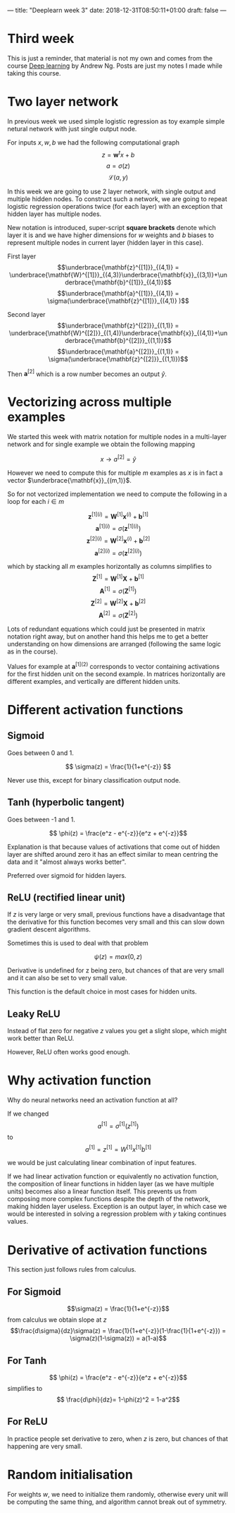 ---
title: "Deeplearn week 3"
date: 2018-12-31T08:50:11+01:00
draft: false
---
* Third week
  
  This is just a reminder, that material is not my own and comes from the course [[https://www.coursera.org/learn/neural-networks-deep-learning][Deep learning]] by Andrew Ng.
  Posts are just my notes I made while taking this course.
  
* Two layer network

In previous week we used simple logistic regression as toy example simple netural network with just single output node.

For inputs \(x,w,b\) we had the following computational graph
$$z=\mathbf{w}^t x+b$$
$$a=\sigma(z)$$
$$\mathcal{L}(a,y)$$

In this week we are going to use 2 layer network, with single output and multiple hidden nodes. To construct such a network, we are going to repeat logistic regression operations twice (for each layer) with an exception that hidden layer has multiple nodes.

New notation is introduced, super-script *square brackets* denote which layer it is and we have higher dimensions for \(w\) weights and \(b\) biases to represent multiple nodes in current layer (hidden layer in this case).

First layer
$$\underbrace{\mathbf{z}^{[1]}}_{(4,1)} = \underbrace{\mathbf{W}^{[1]}}_{(4,3)}\underbrace{\mathbf{x}}_{(3,1)}+\underbrace{\mathbf{b}^{[1]}}_{(4,1)}$$
$$\underbrace{\mathbf{a}^{[1]}}_{(4,1)} = \sigma(\underbrace{\mathbf{z}^{[1]}}_{(4,1)} )$$

Second layer
$$\underbrace{\mathbf{z}^{[2]}}_{(1,1)} = \underbrace{\mathbf{W}^{[2]}}_{(1,4)}\underbrace{\mathbf{x}}_{(4,1)}+\underbrace{\mathbf{b}^{[2]}}_{(1,1)}$$
$$\underbrace{\mathbf{a}^{[2]}}_{(1,1)} = \sigma(\underbrace{\mathbf{z}^{[2]}}_{(1,1)})$$

Then \(\mathbf{a}^{[2]}\) which is a row number becomes an output \( \hat{y} \).

* Vectorizing across multiple examples
  
  We started this week with matrix notation for multiple nodes in a multi-layer network and for single example we obtain the following mapping

  $$x \rightarrow a^{[2]} = \hat{y}$$

  However we need to compute this for multiple \(m\) examples as \(x\) is in fact a vector \(\underbrace{\mathbf{x}}_{(m,1)}\).

  So for not vectorized implementation we need to compute the following in a loop for each \(i \in m\)
  
  $$\mathbf{z}^{[1](i)} = \mathbf{W}^{[1]}\mathbf{x}^{(i)}+\mathbf{b}^{[1]}$$
  $$\mathbf{a}^{[1](i)} = \sigma(\mathbf{z}^{[1](i)})$$
  $$\mathbf{z}^{[2](i)} = \mathbf{W}^{[2]}\mathbf{x}^{(i)}+\mathbf{b}^{[2]}$$
  $$\mathbf{a}^{[2](i)} = \sigma(\mathbf{z}^{[2](i)})$$
  
  which by stacking all \(m\) examples horizontally as columns simplifies to
  $$\mathbf{Z}^{[1]} = \mathbf{W}^{[1]}\mathbf{X}^{}+\mathbf{b}^{[1]}$$
  $$\mathbf{A}^{[1]} = \sigma(\mathbf{Z}^{[1]})$$
  $$\mathbf{Z}^{[2]} = \mathbf{W}^{[2]}\mathbf{X}^{}+\mathbf{b}^{[2]}$$
  $$\mathbf{A}^{[2]} = \sigma(\mathbf{Z}^{[2]})$$
  
  Lots of redundant equations which could just be presented in matrix notation right away, but on another hand this helps me to get a better understanding on how dimensions are arranged (following the same logic as in the course).
  
  Values for example at \(\mathbf{a}^{[1](2)}\) corresponds to vector containing activations for the first hidden unit on the second example. In matrices horizontally are different examples, and vertically are different hidden units.
  
* Different activation functions
  
** Sigmoid
   Goes between 0 and 1.

   $$ \sigma(z) = \frac{1}{1+e^{-z}} $$
   
   Never use this, except for binary classification output node.
   
** Tanh (hyperbolic tangent)
   Goes between -1 and 1.
   
   $$ \phi(z) = \frac{e^z - e^{-z}}{e^z + e^{-z}}$$

   Explanation is that because values of activations that come out of hidden layer are shifted around zero it has an effect similar to mean centring the data and it "almost always works better".
   
   Preferred over sigmoid for hidden layers.
   
** ReLU (rectified linear unit)

   If \(z\) is very large or very small, previous functions have a disadvantage that the derivative for this function becomes very small and this can slow down gradient descent algorithms.
   
   Sometimes this is used to deal with that problem
   
   $$\psi(z) = max(0,z)$$

   Derivative is undefined for z being zero, but chances of that are very small and it can also be set to very small value.
   
   This function is the default choice in most cases for hidden units.
   
** Leaky ReLU

   Instead of flat zero for negative \(z\) values you get a slight slope, which might work better than ReLU.
   
\begin{equation}
  \psi(z)=\begin{cases}
    z, & \text{if $z>0$}.\\
    0.01z, & \text{otherwise}.
  \end{cases}
\end{equation}

   However, ReLU often works good enough.
   
* Why activation function
  
  Why do neural networks need an activation function at all?
  
  If we changed
  $$a^{[1]} = \sigma^{[1]}(z^{[1]})$$
  to
  $$a^{[1]} = z^{[1]} = W^{[1]}x^{[1]}b^{[1]}$$
  
  we would be just calculating linear combination of input features.
  
  If we had linear activation function or equivalently no activation function, the composition of linear functions in hidden layer (as we have multiple units) becomes also a linear function itself. This prevents us from composing more complex functions despite the depth of the network, making hidden layer useless. Exception is an output layer, in which case we would be interested in solving a regression problem with \(y\) taking continues values.
    
* Derivative of activation functions
  
  This section just follows rules from calculus.
  
** For Sigmoid
  $$\sigma(z) = \frac{1}{1+e^{-z}}$$
  from calculus we obtain slope at \(z\)
  $$\frac{d\sigma}{dz}\sigma(z) = \frac{1}{1+e^{-z}}(1-\frac{1}{1+e^{-z}}) = \sigma(z)(1-\sigma(z)) = a(1-a)$$
  
** For Tanh
  $$ \phi(z) = \frac{e^z - e^{-z}}{e^z + e^{-z}}$$
  simplifies to
  $$ \frac{d\phi}{dz}= 1-\phi(z)^2 = 1-a^2$$
  
** For ReLU

   
  \begin{equation}
  \frac{d\psi}{dz} \psi(z)=\begin{cases}
    0, & \text{if $z<0$}.\\
    1, & \text{if $z>0$}. \\
    \textrm{undef}, & \text{if $z=0$}.
  \end{cases}
\end{equation}
  In practice people set derivative to zero, when \(z\) is zero, but chances of that happening are very small.
  
* Random initialisation

  For weights \(w\), we need to initialize them randomly, otherwise every unit will be computing the same thing, and algorithm cannot break out of symmetry.
  
